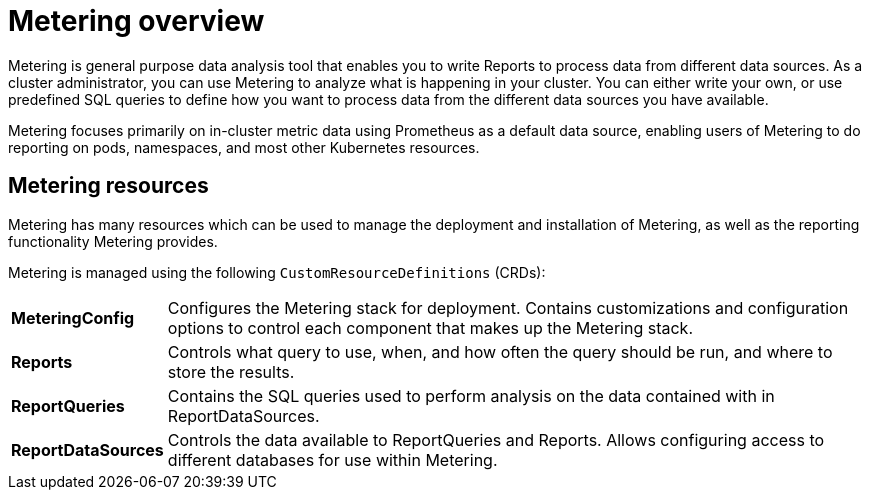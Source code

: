 // Module included in the following assemblies:
//
// * metering/metering-installing-metering.adoc
// * metering/metering-using-metering.adoc

[id="metering-overview_{context}"]
= Metering overview

Metering is general purpose data analysis tool that enables you to write Reports to process data from different data sources.
As a cluster administrator, you can use Metering to analyze what is happening in your cluster.
You can either write your own, or use predefined SQL queries to define how you want to process data from the different data sources you have available.

Metering focuses primarily on in-cluster metric data using Prometheus as a default data source, enabling users of Metering to do reporting on pods, namespaces, and most other Kubernetes resources.

== Metering resources

Metering has many resources which can be used to manage the deployment and installation of Metering, as well as the reporting functionality Metering provides.

Metering is managed using the following `CustomResourceDefinitions` (CRDs):

[cols="1,7"]
|===

|*MeteringConfig* |Configures the Metering stack for deployment. Contains customizations and configuration options to control each component that makes up the Metering stack.

|*Reports* |Controls what query to use, when, and how often the query should be run, and where to store the results.

|*ReportQueries* |Contains the SQL queries used to perform analysis on the data contained with in ReportDataSources.

|*ReportDataSources* |Controls the data available to ReportQueries and Reports. Allows configuring access to different databases for use within Metering.

|===
